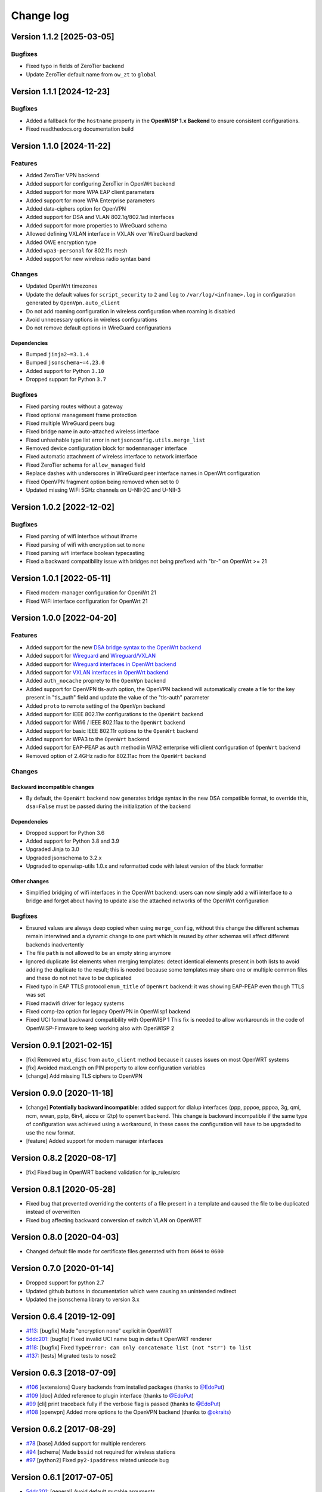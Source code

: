 Change log
==========

Version 1.1.2 [2025-03-05]
--------------------------

Bugfixes
~~~~~~~~

- Fixed typo in fields of ZeroTier backend
- Update ZeroTier default name from ``ow_zt`` to ``global``

Version 1.1.1 [2024-12-23]
--------------------------

Bugfixes
~~~~~~~~

- Added a fallback for the ``hostname`` property in the **OpenWISP 1.x
  Backend** to ensure consistent configurations.
- Fixed readthedocs.org documentation build

Version 1.1.0 [2024-11-22]
--------------------------

Features
~~~~~~~~

- Added ZeroTier VPN backend
- Added support for configuring ZeroTier in OpenWrt backend
- Added support for more WPA EAP client parameters
- Added support for more WPA Enterprise parameters
- Added data-ciphers option for OpenVPN
- Added support for DSA and VLAN 802.1q/802.1ad interfaces
- Added support for more properties to WireGuard schema
- Allowed defining VXLAN interface in VXLAN over WireGuard backend
- Added OWE encryption type
- Added ``wpa3-personal`` for 802.11s mesh
- Added support for new wireless radio syntax ``band``

Changes
~~~~~~~

- Updated OpenWrt timezones
- Update the default values for ``script_security`` to ``2`` and ``log``
  to ``/var/log/<infname>.log`` in configuration generated by
  ``OpenVpn.auto_client``
- Do not add roaming configuration in wireless configuration when roaming
  is disabled
- Avoid unnecessary options in wireless configurations
- Do not remove default options in WireGuard configurations

Dependencies
++++++++++++

- Bumped ``jinja2~=3.1.4``
- Bumped ``jsonschema~=4.23.0``
- Added support for Python ``3.10``
- Dropped support for Python ``3.7``

Bugfixes
~~~~~~~~

- Fixed parsing routes without a gateway
- Fixed optional management frame protection
- Fixed multiple WireGuard peers bug
- Fixed bridge name in auto-attached wireless interface
- Fixed unhashable type list error in ``netjsonconfig.utils.merge_list``
- Removed device configuration block for ``modemmanager`` interface
- Fixed automatic attachment of wireless interface to network interface
- Fixed ZeroTier schema for ``allow_managed`` field
- Replace dashes with underscores in WireGuard peer interface names in
  OpenWrt configuration
- Fixed OpenVPN fragment option being removed when set to 0
- Updated missing WiFi 5GHz channels on U-NII-2C and U-NII-3

Version 1.0.2 [2022-12-02]
--------------------------

Bugfixes
~~~~~~~~

- Fixed parsing of wifi interface without ifname
- Fixed parsing of wifi with encryption set to none
- Fixed parsing wifi interface boolean typecasting
- Fixed a backward compatibility issue with bridges not being prefixed
  with "br-" on OpenWrt >= 21

Version 1.0.1 [2022-05-11]
--------------------------

- Fixed modem-manager configuration for OpenWrt 21
- Fixed WiFi interface configuration for OpenWrt 21

Version 1.0.0 [2022-04-20]
--------------------------

Features
~~~~~~~~

- Added support for the new `DSA bridge syntax to the OpenWrt backend
  <http://netjsonconfig.openwisp.org/en/latest/backends/openwrt.html#openwrt-backend>`_
- Added support for `Wireguard
  <http://netjsonconfig.openwisp.org/en/latest/backends/wireguard.html>`_
  and `Wireguard/VXLAN
  <http://netjsonconfig.openwisp.org/en/latest/backends/vxlan_over_wireguard.html>`_
- Added support for `Wireguard interfaces in OpenWrt backend
  <http://netjsonconfig.openwisp.org/en/latest/backends/openwrt.html#wireguard>`_
- Added support for `VXLAN interfaces in OpenWrt backend
  <http://netjsonconfig.openwisp.org/en/latest/backends/openwrt.html#vxlan>`_
- Added ``auth_nocache`` proprety to the ``OpenVpn`` backend
- Added support for OpenVPN tls-auth option, the OpenVPN backend will
  automatically create a file for the key present in "tls_auth" field and
  update the value of the "tls-auth" parameter
- Added ``proto`` to remote setting of the ``OpenVpn`` backend
- Added support for IEEE 802.11w configurations to the ``OpenWrt`` backend
- Added support for Wifi6 / IEEE 802.11ax to the ``OpenWrt`` backend
- Added support for basic IEEE 802.11r options to the ``OpenWrt`` backend
- Added support for WPA3 to the ``OpenWrt`` backend
- Added support for EAP-PEAP as ``auth`` method in WPA2 enterprise wifi
  client configuration of ``OpenWrt`` backend
- Removed option of 2.4GHz radio for 802.11ac from the ``OpenWrt`` backend

Changes
~~~~~~~

Backward incompatible changes
+++++++++++++++++++++++++++++

- By default, the ``OpenWrt`` backend now generates bridge syntax in the
  new DSA compatible format, to override this, ``dsa=False`` must be
  passed during the initialization of the backend

Dependencies
++++++++++++

- Dropped support for Python 3.6
- Added support for Python 3.8 and 3.9
- Upgraded Jinja to 3.0
- Upgraded jsonschema to 3.2.x
- Upgraded to openwisp-utils 1.0.x and reformatted code with latest
  version of the black formatter

Other changes
+++++++++++++

- Simplified bridging of wifi interfaces in the OpenWrt backend: users can
  now simply add a wifi interface to a bridge and forget about having to
  update also the attached networks of the OpenWrt configuration

Bugfixes
~~~~~~~~

- Ensured values are always deep copied when using ``merge_config``,
  without this change the different schemas remain interwined and a
  dynamic change to one part which is reused by other schemas will affect
  different backends inadvertently
- The file ``path`` is not allowed to be an empty string anymore
- Ignored duplicate list elements when merging templates: detect identical
  elements present in both lists to avoid adding the duplicate to the
  result; this is needed because some templates may share one or multiple
  common files and these do not not have to be duplicated
- Fixed typo in EAP TTLS protocol ``enum_title`` of ``OpenWrt`` backend:
  it was showing EAP-PEAP even though TTLS was set
- Fixed madwifi driver for legacy systems
- Fixed comp-lzo option for legacy OpenVPN in OpenWisp1 backend
- Fixed UCI format backward compatibility with OpenWISP 1 This fix is
  needed to allow workarounds in the code of OpenWISP-Firmware to keep
  working also with OpenWISP 2

Version 0.9.1 [2021-02-15]
--------------------------

- [fix] Removed ``mtu_disc`` from ``auto_client`` method because it causes
  issues on most OpenWRT systems
- [fix] Avoided maxLength on PIN property to allow configuration variables
- [change] Add missing TLS ciphers to OpenVPN

Version 0.9.0 [2020-11-18]
--------------------------

- [change] **Potentially backward incompatible**: added support for dialup
  interfaces (ppp, pppoe, pppoa, 3g, qmi, ncm, wwan, pptp, 6in4, aiccu or
  l2tp) to openwrt backend. This change is backward incompatible if the
  same type of configuration was achieved using a workaround, in these
  cases the configuration will have to be upgraded to use the new format.
- [feature] Added support for modem manager interfaces

Version 0.8.2 [2020-08-17]
--------------------------

- [fix] Fixed bug in OpenWRT backend validation for ip_rules/src

Version 0.8.1 [2020-05-28]
--------------------------

- Fixed bug that prevented overriding the contents of a file present in a
  template and caused the file to be duplicated instead of overwritten
- Fixed bug affecting backward conversion of switch VLAN on OpenWRT

Version 0.8.0 [2020-04-03]
--------------------------

- Changed default file mode for certificate files generated with from
  ``0644`` to ``0600``

Version 0.7.0 [2020-01-14]
--------------------------

- Dropped support for python 2.7
- Updated github buttons in documentation which were causing an unintended
  redirect
- Updated the jsonschema library to version 3.x

Version 0.6.4 [2019-12-09]
--------------------------

- `#113 <https://github.com/openwisp/netjsonconfig/issues/113>`_: [bugfix]
  Made "encryption none" explicit in OpenWRT
- `5ddc201 <https://github.com/openwisp/netjsonconfig/commit/5ddc201>`_:
  [bugfix] Fixed invalid UCI name bug in default OpenWRT renderer
- `#118 <https://github.com/openwisp/netjsonconfig/issues/118>`_: [bugfix]
  Fixed ``TypeError: can only concatenate list (not "str") to list``
- `#137 <https://github.com/openwisp/netjsonconfig/issues/137>`_: [tests]
  Migrated tests to nose2

Version 0.6.3 [2018-07-09]
--------------------------

- `#106 <https://github.com/openwisp/netjsonconfig/pull/106>`_
  [extensions] Query backends from installed packages (thanks to `@EdoPut
  <https://github.com/EdoPut>`_)
- `#109 <https://github.com/openwisp/netjsonconfig/pull/109>`_ [doc] Added
  reference to plugin interface (thanks to `@EdoPut
  <https://github.com/EdoPut>`_)
- `#99 <https://github.com/openwisp/netjsonconfig/pull/99>`_ [cli] print
  traceback fully if the verbose flag is passed (thanks to `@EdoPut
  <https://github.com/EdoPut>`_)
- `#108 <https://github.com/openwisp/netjsonconfig/pull/108>`_ [openvpn]
  Added more options to the OpenVPN backend (thanks to `@okraits
  <https://github.com/okraits>`_)

Version 0.6.2 [2017-08-29]
--------------------------

- `#78 <https://github.com/openwisp/netjsonconfig/issues/78>`_ [base]
  Added support for multiple renderers
- `#94 <https://github.com/openwisp/netjsonconfig/issues/94>`_ [schema]
  Made ``bssid`` not required for wireless stations
- `#97 <https://github.com/openwisp/netjsonconfig/issues/97>`_ [python2]
  Fixed ``py2-ipaddress`` related unicode bug

Version 0.6.1 [2017-07-05]
--------------------------

- `5ddc201 <https://github.com/openwisp/netjsonconfig/commit/5ddc201>`_:
  [general] Avoid default mutable arguments
- `dde3c9b <https://github.com/openwisp/netjsonconfig/commit/dde3c9b>`_:
  [openvpn] Added explicit ``list_identifiers`` attribute
- `8c26cd6 <https://github.com/openwisp/netjsonconfig/commit/8c26cd6>`_:
  [docs] Updated outdated OpenWRT rendering examples
- `5f8483e <https://github.com/openwisp/netjsonconfig/commit/5f8483e>`_:
  [openwrt] Fixed repeated bridge gateway case
- `#84 <https://github.com/openwisp/netjsonconfig/pull/84>`_ [exceptions]
  Improved validation errors (thanks to `@EdoPut
  <https://github.com/EdoPut>`_)
- `#85 <https://github.com/openwisp/netjsonconfig/issues/85>`_ [openwrt]
  Added "vid" option in "switch"
- `#86 <https://github.com/openwisp/netjsonconfig/issues/86>`_ [openwrt]
  Added support for "ip6gw" option
- `#70 <https://github.com/openwisp/netjsonconfig/pull/70>`_ [feature]
  Backward conversion
- `#87 <https://github.com/openwisp/netjsonconfig/issues/87>`_ [openwrt]
  Removed automatic timezone

Version 0.6.0 [2017-06-01]
--------------------------

- `#70 <https://github.com/openwisp/netjsonconfig/pull/70>`_ [general]
  Preliminary work for backward conversion, more info in the `OpenWISP
  Mailing List
  <https://groups.google.com/d/msg/openwisp/9FOhrfykwTY/tyRjqUoFAwAJ>`_
- `#58 <https://github.com/openwisp/netjsonconfig/pull/58>`_: [openwrt]
  Dropped obsolete code in ``OpenVpn`` converter
- `#59 <https://github.com/openwisp/netjsonconfig/pull/59>`_: [openwrt]
  Improved multiple ip address output

Version 0.5.6 [2017-05-24]
--------------------------

- `#69 <https://github.com/openwisp/netjsonconfig/pull/69>`_: [docs]
  Improved contributing guidelines (thanks to `@EdoPut
  <https://github.com/EdoPut>`_)
- `#71 <https://github.com/openwisp/netjsonconfig/pull/71>`_: [bin] Added
  ``validate`` to available methods of command line tool (thanks to
  `@EdoPut <https://github.com/EdoPut>`_)
- `845ed83 <https://github.com/openwisp/netjsonconfig/commit/845ed83>`_:
  [version] Improved get_version to follow PEP440
- `#73 <https://github.com/openwisp/netjsonconfig/pull/73>`_: [netjson]
  Fixed compatibility with `NetJSON <http://netjson.org>`_ specification

Version 0.5.5.post1 [2017-04-18]
--------------------------------

- `d481781 <https://github.com/openwisp/netjsonconfig/commit/d481781>`_:
  [docs] Added OpenWRT PPPoE example
- `beb435b <https://github.com/openwisp/netjsonconfig/commit/beb435b>`_:
  [docs] Fixed Basic Concepts summary

Version 0.5.5 [2017-03-15]
--------------------------

- `#65 <https://github.com/openwisp/netjsonconfig/pull/65>`_: [openwrt]
  Added missing zonename attribute

Version 0.5.4.post1 [2017-03-07]
--------------------------------

- `4aaecae <https://github.com/openwisp/netjsonconfig/commit/4aaecae>`_:
  [docs] Added documentation regarding template overrides

Version 0.5.4 [2017-02-14]
--------------------------

- `6f712d1 <https://github.com/openwisp/netjsonconfig/commit/6f712d1>`_:
  [utils] Implemented identifiers as parameters in ``utils.merge_list``
- `fcae96c <https://github.com/openwisp/netjsonconfig/commit/fcae96c>`_:
  [openwrt] Added ``config_value`` identifier in ``utils.merge_list``
- `eaa04de <https://github.com/openwisp/netjsonconfig/commit/eaa04de>`_:
  [docs] Improved `"All the other settings"
  <http://netjsonconfig.openwisp.org/en/stable/backends/openwrt.html#all-the-other-settings>`_
  section in ``OpenWrt`` backend
- `#60 <https://github.com/openwisp/netjsonconfig/issues/60>`_ [openvpn]
  Fixed ``resolv_retry`` bug; **minor backward incompatible change**:
  handled in `django-netjsonconfig with a migration
  <https://github.com/openwisp/django-netjsonconfig/commit/f16768d3e9031197a71cd988c0643f88a4badbd7>`_
- `f25e77e <https://github.com/openwisp/netjsonconfig/commit/f25e77e>`_:
  [openvpn] Added ``topology`` attribute to schema
- `c4aa07a <https://github.com/openwisp/netjsonconfig/commit/c4aa07a>`_:
  [openvpn] Allow to omit seconds in status attribute

Version 0.5.3 [2017-01-17]
--------------------------

- `#56 <https://github.com/openwisp/netjsonconfig/issues/56>`_: [general]
  Implemented smarter merge mechanism
- `#57 <https://github.com/openwisp/netjsonconfig/issues/57>`_: [openwrt]
  Fixed interface ``enabled`` bug
- `7a152a3 <https://github.com/openwisp/netjsonconfig/commit/7a152a3>`_:
  [openwrt] Renamed ``enabled`` to ``disabled`` in OpenVPN section (for
  consistency)

Version 0.5.2 [2016-12-29]
--------------------------

- `#55 <https://github.com/openwisp/netjsonconfig/issues/55>`_: [vars]
  Fixed broken evaluation of multiple variables

Version 0.5.1 [2016-09-22]
--------------------------

- `b486c4d <https://github.com/openwisp/netjsonconfig/commit/b486c4d>`_:
  [openvpn] corrected wrong ``client`` mode, renamed to ``p2p``
- `c7e51c6 <https://github.com/openwisp/netjsonconfig/commit/c7e51c6>`_:
  [openvpn] added ``pull`` option for clients
- `dde3128 <https://github.com/openwisp/netjsonconfig/commit/dde3128>`_:
  [openvpn] differentiate server between manual, routed and bridged

Version 0.5.0 [2016-09-19]
--------------------------

- added ``OpenVpn`` backend
- `afbc3a3 <https://github.com/openwisp/netjsonconfig/commit/afbc3a3>`_:
  [openwisp] fixed openvpn integration (partially backward incompatible)
- `1234c34 <https://github.com/openwisp/netjsonconfig/commit/1234c34>`_:
  [context] improved flexibility of configuration variables
- `#54 <https://github.com/openwisp/netjsonconfig/issues/54>`_: [openwrt]
  fixed netmask issue on ipv4

Version 0.4.5 [2016-09-05]
--------------------------

- `#53 <https://github.com/openwisp/netjsonconfig/issues/53>`_: [docs]
  avoid ambiguity on dashes in context
- `#52 <https://github.com/openwisp/netjsonconfig/pull/52>`_: [schema]
  added countries list as ``enum`` for radios (thanks to `@zachantre
  <https://github.com/zachantre>`_)

Version 0.4.4 [2016-06-27]
--------------------------

- `#50 <https://github.com/openwisp/netjsonconfig/issues/50>`_: [openwrt]
  add logical name to all generated configuration items

Version 0.4.3 [2016-04-23]
--------------------------

- `c588e5d <https://github.com/openwisp/netjsonconfig/commit/c588e5d>`_:
  [openwrt] avoid adding ``dns`` and ``dns_search`` if ``proto`` is
  ``none``

Version 0.4.2 [2016-04-11]
--------------------------

- `92f9a43 <https://github.com/openwisp/netjsonconfig/commit/92f9a43>`_:
  [schema] added human readable values for mode ``access_point`` and
  ``802.11s``
- `#47 <https://github.com/openwisp/netjsonconfig/issues/47>`_: [openwrt]
  improved encryption support
- `1a4c493 <https://github.com/openwisp/netjsonconfig/commit/1a4c493>`_:
  [openwrt] ``igmp_snooping`` now correctlt defaults to ``True``
- `#49 <https://github.com/openwisp/netjsonconfig/issues/49>`_: [schema]
  added descriptions and titles

Version 0.4.1 [2016-04-04]
--------------------------

- `b903c6f <https://github.com/openwisp/netjsonconfig/commit/b903c6f>`_:
  [schema] corrected wrong ipv4 minLength and maxLength
- `de98ae6 <https://github.com/openwisp/netjsonconfig/commit/de98ae6>`_:
  [schema] fixed interface minLength attribute
- `4679282 <https://github.com/openwisp/netjsonconfig/commit/4679282>`_:
  [schema] added regexp pattern for interface mac address (can be empty)
- `067b471 <https://github.com/openwisp/netjsonconfig/commit/067b471>`_:
  [schema] switched order between MTU and MAC address properties
- `26b62dd <https://github.com/openwisp/netjsonconfig/commit/26b62dd>`_:
  [schema] added pattern for wireless BSSID attribute
- `11da509 <https://github.com/openwisp/netjsonconfig/commit/11da509>`_:
  [openwrt] added regexp pattern to ``maclist`` elements
- `b061ee4 <https://github.com/openwisp/netjsonconfig/commit/b061ee4>`_:
  [openwrt] fixed empty output bug if addresses is empty list
- `7f74209 <https://github.com/openwisp/netjsonconfig/commit/7f74209>`_:
  [openwrt] removed support for ``chanbw`` for types ``ath5k`` and
  ``ath9k`` (**backward incompatible change**)
- `#46 <https://github.com/openwisp/netjsonconfig/issues/46>`_: [schema]
  introduced different profiles for radio settings
- `6ab9d5b
  <https://github.com/openwisp/netjsonconfig/compare/e8895c...6ab9d5b>`_
  [openwrt] added support for "Automatic Channel Selection"
- `#48 <https://github.com/openwisp/netjsonconfig/issues/48>`_: [openwrt]
  improved support for config lists
- `9f93776 <https://github.com/openwisp/netjsonconfig/commit/9f93776>`_:
  [openwrt] simplified definition of custom interface "proto" options
- `a5f63f0 <https://github.com/openwisp/netjsonconfig/commit/a5f63f0>`_:
  [openwrt] allow to override general dns and dns_search settings
- `1b58f97 <https://github.com/openwisp/netjsonconfig/commit/1b58f97>`_:
  [schema] added ``stp`` (spanning tree protocol) property on bridge
  interfaces
- `bfbf23d <https://github.com/openwisp/netjsonconfig/commit/bfbf23d>`_:
  [openwrt] added ``igmp_snooping`` property on bridge interfaces
- `269c7bf <https://github.com/openwisp/netjsonconfig/commit/269c7bf>`_:
  [openwrt] added ``isolate`` property on wireless access points
- `2cbc242 <https://github.com/openwisp/netjsonconfig/commit/2cbc242>`_:
  [openwrt] fixed ``autostart`` when ``False``
- `85bd7dc <https://github.com/openwisp/netjsonconfig/commit/85bd7dc>`_:
  [openwrt] fixed mac address override on interfaces
- `45159e8 <https://github.com/openwisp/netjsonconfig/commit/45159e8>`_:
  [openwrt] allow overriding ``htmode`` option
- `b218f7d <https://github.com/openwisp/netjsonconfig/commit/b218f7d>`_:
  [schema] added ``enum_titles`` in ``encryption`` protocols
- `ef8c296 <https://github.com/openwisp/netjsonconfig/commit/ef8c296>`_:
  [schema] validate general hostname format
- `2f23cfd <https://github.com/openwisp/netjsonconfig/commit/2f23cfd>`_:
  [schema] validate interface ipv4 address format
- `612959e <https://github.com/openwisp/netjsonconfig/commit/612959e>`_:
  [openwrt] validate ntp server hostname format
- `f1116f0 <https://github.com/openwisp/netjsonconfig/commit/f1116f0>`_:
  [schema] validate ``dns_search`` hostname format #42
- `372d634
  <https://github.com/openwisp/netjsonconfig/compare/3b0c356...372d634>`_
  [openwrt] do not set dns to dhcp interfaces

Version 0.4.0 [2016-03-22]
--------------------------

- `#40 <https://github.com/openwisp/netjsonconfig/issues/40>`_: [openwrt]
  added support for ULA prefix
- `#44 <https://github.com/openwisp/netjsonconfig/issues/44>`_: [schema]
  added ``none`` to encryption choices
- `#45 <https://github.com/openwisp/netjsonconfig/issues/45>`_: [schema]
  improved address definition
- `#43 <https://github.com/openwisp/netjsonconfig/issues/43>`_: [openwrt]
  improved static routes
- `#41 <https://github.com/openwisp/netjsonconfig/issues/41>`_: [schema]
  added ``wds`` property & removed ``wds`` mode
- `#36 <https://github.com/openwisp/netjsonconfig/issues/36>`_: [schema]
  added specific settings for 802.11s (mesh) mode
- `3f6d2c6 <https://github.com/openwisp/netjsonconfig/commit/3f6d2c6>`_:
  [schema] removed NetJSON ``type`` from schema
- `04c6058 <https://github.com/openwisp/netjsonconfig/commit/04c6058>`_:
  [openwrt] made file ``mode`` property required (**backward incompatible
  change**)
- `00e784e <https://github.com/openwisp/netjsonconfig/commit/00e784e>`_:
  [openwrt] added default switch settings
- `dd708cb <https://github.com/openwisp/netjsonconfig/commit/dd708cb>`_:
  [openwrt] added NTP default settings
- `f4148e4 <https://github.com/openwisp/netjsonconfig/commit/f4148e4>`_:
  [schema] removed ``txqueuelen`` from interface definition
- `574a48d <https://github.com/openwisp/netjsonconfig/commit/574a48d>`_:
  [schema] added ``title`` and ``type`` to ``bridge_members``
- `c6276f2 <https://github.com/openwisp/netjsonconfig/commit/c6276f2>`_:
  [schema] MTU title and minimum value
- `d8ab0e0 <https://github.com/openwisp/netjsonconfig/commit/d8ab0e0>`_:
  [schema] added ``minLength`` to interface name
- `67a0916 <https://github.com/openwisp/netjsonconfig/commit/67a0916>`_:
  [schema] added ``minLength`` to radio name
- `258892e <https://github.com/openwisp/netjsonconfig/commit/258892e>`_:
  [schema] added possible ``ciphers``
- `2751fe3 <https://github.com/openwisp/netjsonconfig/commit/2751fe3>`_:
  [schema] improved definition of wireless interface fields
- `478ef16 <https://github.com/openwisp/netjsonconfig/commit/478ef16>`_:
  [openwrt] added ``wmm`` property for wireless access points
- `b9a14f3 <https://github.com/openwisp/netjsonconfig/commit/b9a14f3>`_:
  [schema] added ``minLength`` and ``maxLength`` to interface ``mac``
  property
- `526c2d1 <https://github.com/openwisp/netjsonconfig/commit/526c2d1>`_:
  [schema] added ``minLength`` and maxLength to wireless ``bssid``
  property
- `c8c95d6 <https://github.com/openwisp/netjsonconfig/commit/c8c95d6>`_:
  [schema] improved ordering and titles of wireless properties
- `a226e90 <https://github.com/openwisp/netjsonconfig/commit/a226e90>`_:
  [openwrt] ignore advanced wifi options if zero
- `e008ef6 <https://github.com/openwisp/netjsonconfig/commit/e008ef6>`_:
  [openwrt] added ``macfilter`` to wireless access points
- `c70ab76 <https://github.com/openwisp/netjsonconfig/commit/c70ab76>`_:
  [openwrt] fixed empty dns and dns-search bug
- `778615a <https://github.com/openwisp/netjsonconfig/commit/778615a>`_:
  [openwrt] increased network ``maxLength``

Version 0.3.7 [2016-02-19]
--------------------------

- `007da6e <https://github.com/openwisp/netjsonconfig/commit/007da6e>`_:
  renamed "Coordinated Universal Time" to "UTC"
- `2c1e72e <https://github.com/openwisp/netjsonconfig/commit/2c1e72e>`_:
  fixed 'tx_power' ``KeyError``, introduced in `71b083e
  <https://github.com/openwisp/netjsonconfig/commit/71b083e>`_
- `aa8b485 <https://github.com/openwisp/netjsonconfig/commit/aa8b485>`_:
  added ``utils.evaluate_vars`` function
- `7323491 <https://github.com/openwisp/netjsonconfig/commit/7323491>`_:
  simplified implementation of *configuration variables*

Version 0.3.6 [2016-02-17]
--------------------------

- fixed ``flake8`` and ``isort`` warnings
- added ``flake8`` and ``isort`` checks to travis build
- `6ec5ce8 <https://github.com/openwisp/netjsonconfig/commit/6ec5ce8>`_:
  minor regexp optimization for generate method
- `#39 <https://github.com/openwisp/netjsonconfig/issues/39>`_: added
  `configuration variables
  <http://netjsonconfig.openwisp.org/en/latest/general/basics.html#context-configuration-variables>`_
  feature
- `a3486d2 <https://github.com/openwisp/netjsonconfig/commit/a3486d2>`_:
  the shell utility can now use environment variables in ``config`` and
  ``templates``, `read relevant docs
  <http://netjsonconfig.openwisp.org/en/latest/general/commandline_utility.html#environment-variables>`_

Version 0.3.5 [2016-02-10]
--------------------------

- `18ecf28 <https://github.com/openwisp/netjsonconfig/commit/18ecf28>`_:
  removed ``hardware`` and ``operating_system`` sections
- `75c259d <https://github.com/openwisp/netjsonconfig/commit/75c259d>`_:
  reordered schema sections
- `010ca98 <https://github.com/openwisp/netjsonconfig/commit/010ca98>`_:
  file contents can now be only strings (**backward incompatible change**)
- `e2bb3b2 <https://github.com/openwisp/netjsonconfig/commit/e2bb3b2>`_:
  added non-standard ``propertyOrder`` attributes to schemas to facilitate
  UI ordering
- `#37 <https://github.com/openwisp/netjsonconfig/issues/37>`_: [schema]
  radio ``tx_power`` not required anymore
- `#38 <https://github.com/openwisp/netjsonconfig/issues/38>`_: [openwrt
  schema] hardened file mode contraints
- `c2cc3fc <https://github.com/openwisp/netjsonconfig/commit/c2cc3fc>`_:
  [schema] added minlength and maxlength to hostname

Version 0.3.4 [2016-01-14]
--------------------------

- `#35 <https://github.com/openwisp/netjsonconfig/issues/35>`_ wifi
  inherits ``disabled`` from interface

Version 0.3.3 [2015-12-18]
--------------------------

- `219f638 <https://github.com/openwisp/netjsonconfig/commit/219f638>`_
  [cli] fixed binary standard output for ``generate`` method
- `a0b1373
  <https://github.com/openwisp/netjsonconfig/compare/219f638...a0b1373>`_
  removed timestamp from generated configuration archive to ensure
  reliable checksums

Version 0.3.2 [2015-12-11]
--------------------------

- `#31 <https://github.com/openwisp/netjsonconfig/issues/31>`_ added files
  in ``render`` output
- `#32 <https://github.com/openwisp/netjsonconfig/issues/32>`_
  ``generate`` now returns an in-memory file object
- `badf292 <https://github.com/openwisp/netjsonconfig/commit/badf292>`_
  updated command line utility script and examples
- `#33 <https://github.com/openwisp/netjsonconfig/issues/33>`_ added
  ``write`` method
- `5ff7360 <https://github.com/openwisp/netjsonconfig/commit/5ff7360>`_
  [cli] positional ``config`` param is now ``--config`` or ``-c``
- `28de4a5 <https://github.com/openwisp/netjsonconfig/commit/28de4a5>`_
  [cli] marked required arguments: ``--config``, ``--backend`` and
  ``--method``
- `f55cc4a <https://github.com/openwisp/netjsonconfig/commit/f55cc4a>`_
  [cli] added ``--arg`` option to pass arguments to methods

Version 0.3.1 [2015-12-02]
--------------------------

- `69197ed <https://github.com/openwisp/netjsonconfig/commit/69197ed>`_
  added "details" attribute to ``ValidationError``
- `0005186 <https://github.com/openwisp/netjsonconfig/commit/0005186>`_
  avoid modifying original ``config`` argument

Version 0.3 [2015-11-30]
------------------------

- `#18 <https://github.com/openwisp/netjsonconfig/issues/18>`_ added
  ``OpenWisp`` backend
- `66ee96 <https://github.com/openwisp/netjsonconfig/commit/66ee96>`_
  added file permission feature
- `#19 <https://github.com/openwisp/netjsonconfig/issues/19>`_ added
  sphinx documentation (published at `netjsonconfig.openwisp.org
  <http://netjsonconfig.openwisp.org>`_)
- `30348e <https://github.com/openwisp/netjsonconfig/commit/30348e>`_
  hardened ntp server option schema for ``OpenWrt`` backend
- `c31375 <https://github.com/openwisp/netjsonconfig/commit/c31375>`_
  added madwifi to the allowed drivers in schema ``OpenWrt`` backend
- `#30 <https://github.com/openwisp/netjsonconfig/issues/30>`_ updated
  schema according to latest `NetJSON <http://netjson.org>`_ spec

Version 0.2 [2015-11-23]
------------------------

- `#20 <https://github.com/openwisp/netjsonconfig/issues/20>`_ added
  support for array of lines in files
- `#21 <https://github.com/openwisp/netjsonconfig/issues/21>`_ date is now
  correctly set in tar.gz files
- `82cc5e <https://github.com/openwisp/netjsonconfig/commit/82cc5e>`_
  configuration archive is now compatible with ``sysupgrade -r``
- `#22 <https://github.com/openwisp/netjsonconfig/issues/22>`_ improved
  and simplified bridging
- `#23 <https://github.com/openwisp/netjsonconfig/issues/23>`_ do not
  ignore interfaces with no addresses
- `#24 <https://github.com/openwisp/netjsonconfig/issues/24>`_ restricted
  schema for interface names
- `#25 <https://github.com/openwisp/netjsonconfig/issues/25>`_ added
  support for logical interface names
- `#26 <https://github.com/openwisp/netjsonconfig/issues/26>`_
  ``merge_dict`` now returns a copy of all the elements
- `d22d59 <https://github.com/openwisp/netjsonconfig/commit/d22d59>`_
  restricted SSID to 32 characters
- `#27 <https://github.com/openwisp/netjsonconfig/issues/27>`_ improved
  wireless definition
- `#28 <https://github.com/openwisp/netjsonconfig/issues/28>`_ removed
  "enabled" in favour of "disabled"

Version 0.1 [2015-10-20]
------------------------

- Added ``OpenWrt`` Backend
- Added command line utility ``netjsonconfig``
- Added multiple templating feature
- Added file inclusion feature
